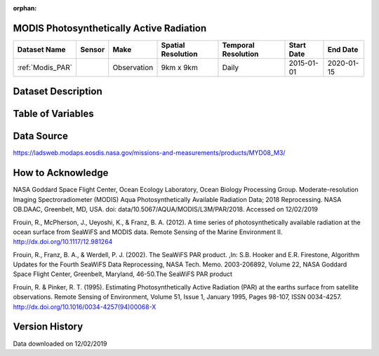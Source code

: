 :orphan:



.. _Modis_PAR:

MODIS Photosynthetically Active Radiation
*****************************************



.. |globe| image:: /_static/catalog_thumbnails/globe.png
   :scale: 10%
   :align: middle
.. |sat| image:: /_static/catalog_thumbnails/satellite.png
   :scale: 10%
   :align: middle




+-------------------------------+----------+-------------+------------------------+-------------------+---------------------+---------------------+
| Dataset Name                  | Sensor   |  Make       |  Spatial Resolution    |Temporal Resolution|  Start Date         |  End Date           |
+===============================+==========+=============+========================+===================+=====================+=====================+
| :ref:`Modis_PAR`              | |sat|    | Observation |     9km x 9km          | Daily             |  2015-01-01         | 2020-01-15          |
+-------------------------------+----------+-------------+------------------------+-------------------+---------------------+---------------------+

Dataset Description
*******************

.. mdinclude:: ../dataset_descriptions/Modis_PAR_desc.md
    :start-line: 0


Table of Variables
******************

.. raw:: html

    <iframe src="../../_static/var_tables/MODIS PAR/MODIS PAR.html"  frameborder = 0 height = '100px' width="100%">></iframe>






Data Source
***********

https://ladsweb.modaps.eosdis.nasa.gov/missions-and-measurements/products/MYD08_M3/

How to Acknowledge
******************

NASA Goddard Space Flight Center, Ocean Ecology Laboratory, Ocean Biology Processing Group. Moderate-resolution Imaging Spectroradiometer (MODIS) Aqua Photosynthetically Available Radiation Data; 2018 Reprocessing. NASA OB.DAAC, Greenbelt, MD, USA. doi: data/10.5067/AQUA/MODIS/L3M/PAR/2018. Accessed on 12/02/2019

Frouin, R., McPherson, J., Ueyoshi, K., & Franz, B. A. (2012). A time series of photosynthetically available radiation at the ocean surface from SeaWiFS and MODIS data. Remote Sensing of the Marine Environment II. http://dx.doi.org/10.1117/12.981264

Frouin, R., Franz, B. A., & Werdell, P. J. (2002). The SeaWiFS PAR product. ,In: S.B. Hooker and E.R. Firestone, Algorithm Updates for the Fourth SeaWiFS Data Reprocessing, NASA Tech. Memo. 2003-206892, Volume 22, NASA Goddard Space Flight Center, Greenbelt, Maryland, 46-50.The SeaWiFS PAR product

Frouin, R. & Pinker, R. T. (1995). Estimating Photosynthetically Active Radiation (PAR) at the earths surface from satellite observations. Remote Sensing of Environment, Volume 51, Issue 1, January 1995, Pages 98-107, ISSN 0034-4257. http://dx.doi.org/10.1016/0034-4257(94)00068-X

Version History
***************

Data downloaded on 12/02/2019
